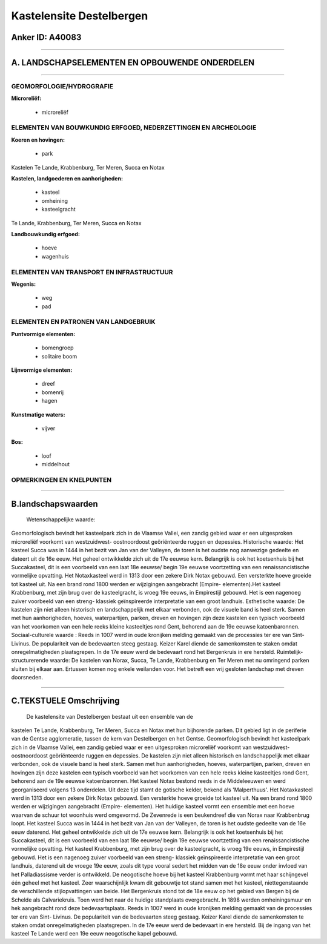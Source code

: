 Kastelensite Destelbergen
=========================

Anker ID: A40083
----------------

--------------

A. LANDSCHAPSELEMENTEN EN OPBOUWENDE ONDERDELEN
-----------------------------------------------

--------------

GEOMORFOLOGIE/HYDROGRAFIE
~~~~~~~~~~~~~~~~~~~~~~~~~

**Microreliëf:**

 * microreliëf

 

ELEMENTEN VAN BOUWKUNDIG ERFGOED, NEDERZETTINGEN EN ARCHEOLOGIE
~~~~~~~~~~~~~~~~~~~~~~~~~~~~~~~~~~~~~~~~~~~~~~~~~~~~~~~~~~~~~~~

**Koeren en hovingen:**

 * park

 
Kastelen Te Lande, Krabbenburg, Ter Meren, Succa en Notax

**Kastelen, landgoederen en aanhorigheden:**

 * kasteel
 * omheining
 * kasteelgracht

 
Te Lande, Krabbenburg, Ter Meren, Succa en Notax

**Landbouwkundig erfgoed:**

 * hoeve
 * wagenhuis

 

ELEMENTEN VAN TRANSPORT EN INFRASTRUCTUUR
~~~~~~~~~~~~~~~~~~~~~~~~~~~~~~~~~~~~~~~~~

**Wegenis:**

 * weg
 * pad

 

ELEMENTEN EN PATRONEN VAN LANDGEBRUIK
~~~~~~~~~~~~~~~~~~~~~~~~~~~~~~~~~~~~~

**Puntvormige elementen:**

 * bomengroep
 * solitaire boom

 
**Lijnvormige elementen:**

 * dreef
 * bomenrij
 * hagen

**Kunstmatige waters:**

 * vijver

 
**Bos:**

 * loof
 * middelhout

 

OPMERKINGEN EN KNELPUNTEN
~~~~~~~~~~~~~~~~~~~~~~~~~

--------------

B.landschapswaarden
-------------------

 Wetenschappelijke waarde:
Geomorfologisch bevindt het kasteelpark zich in de Vlaamse Vallei,
een zandig gebied waar er een uitgesproken microreliëf voorkomt van
westzuidwest- oostnoordoost geöriënteerde ruggen en depessies.
Historische waarde:
Het kasteel Succa was in 1444 in het bezit van Jan van der Valleyen,
de toren is het oudste nog aanwezige gedeelte en dateert uit de 16e
eeuw. Het geheel ontwikkelde zich uit de 17e eeuwse kern. Belangrijk is
ook het koetsenhuis bij het Succakasteel, dit is een voorbeeld van een
laat 18e eeuwse/ begin 19e eeuwse voortzetting van een
renaissancistische vormelijke opvatting. Het Notaxkasteel werd in 1313
door een zekere Dirk Notax gebouwd. Een versterkte hoeve groeide tot
kasteel uit. Na een brand rond 1800 werden er wijzigingen aangebracht
(Empire- elementen).Het kasteel Krabbenburg, met zijn brug over de
kasteelgracht, is vroeg 19e eeuws, in Empirestijl gebouwd. Het is een
nagenoeg zuiver voorbeeld van een streng- klassiek geïnspireerde
interpretatie van een groot landhuis.
Esthetische waarde: De kastelen zijn niet alleen historisch en
landschappelijk met elkaar verbonden, ook de visuele band is heel sterk.
Samen met hun aanhorigheden, hoeves, waterpartijen, parken, dreven en
hovingen zijn deze kastelen een typisch voorbeeld van het voorkomen van
een hele reeks kleine kasteeltjes rond Gent, behorend aan de 19e eeuwse
katoenbaronnen.
Sociaal-culturele waarde : Reeds in 1007 werd in oude kronijken
melding gemaakt van de processies ter ere van Sint- Livinus. De
populariteit van de bedevaarten steeg gestaag. Keizer Karel diende de
samenkomsten te staken omdat onregelmatigheden plaatsgrepen. In de 17e
eeuw werd de bedevaart rond het Bergenkruis in ere hersteld.
Ruimtelijk-structurerende waarde:
De kastelen van Norax, Succa, Te Lande, Krabbenburg en Ter Meren met
nu omringend parken sluiten bij elkaar aan. Ertussen komen nog enkele
weilanden voor. Het betreft een vrij gesloten landschap met dreven
doorsneden.

--------------

C.TEKSTUELE Omschrijving
------------------------

 De kastelensite van Destelbergen bestaat uit een ensemble van de
kastelen Te Lande, Krabbenburg, Ter Meren, Succa en Notax met hun
bijhorende parken. Dit gebied ligt in de periferie van de Gentse
agglomeratie, tussen de kern van Destelbergen en het Gentse.
Geomorfologisch bevindt het kasteelpark zich in de Vlaamse Vallei, een
zandig gebied waar er een uitgesproken microreliëf voorkomt van
westzuidwest- oostnoordoost geöriënteerde ruggen en depessies. De
kastelen zijn niet alleen historisch en landschappelijk met elkaar
verbonden, ook de visuele band is heel sterk. Samen met hun
aanhorigheden, hoeves, waterpartijen, parken, dreven en hovingen zijn
deze kastelen een typisch voorbeeld van het voorkomen van een hele reeks
kleine kasteeltjes rond Gent, behorend aan de 19e eeuwse katoenbaronnen.
Het kasteel Notax bestond reeds in de Middeleeuwen en werd georganiseerd
volgens 13 onderdelen. Uit deze tijd stamt de gotische kelder, bekend
als 'Malperthuus'. Het Notaxkasteel werd in 1313 door een zekere Dirk
Notax gebouwd. Een versterkte hoeve groeide tot kasteel uit. Na een
brand rond 1800 werden er wijzigingen aangebracht (Empire- elementen).
Het huidige kasteel vormt een ensemble met een hoeve waarvan de schuur
tot woonhuis werd omgevormd. De Zevenrede is een beukendreef die van
Norax naar Krabbenbrug loopt. Het kasteel Succa was in 1444 in het bezit
van Jan van der Valleyen, de toren is het oudste gedeelte van de 16e
eeuw daterend. Het geheel ontwikkelde zich uit de 17e eeuwse kern.
Belangrijk is ook het koetsenhuis bij het Succakasteel, dit is een
voorbeeld van een laat 18e eeuwse/ begin 19e eeuwse voortzetting van een
renaissancistische vormelijke opvatting. Het kasteel Krabbenburg, met
zijn brug over de kasteelgracht, is vroeg 19e eeuws, in Empirestijl
gebouwd. Het is een nagenoeg zuiver voorbeeld van een streng- klassiek
geïnspireerde interpretatie van een groot landhuis, daterend uit de
vroege 19e eeuw, zoals dit type vooral sedert het midden van de 18e eeuw
onder invloed van het Palladiassisme verder is ontwikkeld. De
neogotische hoeve bij het kasteel Krabbenburg vormt met haar schijngevel
één geheel met het kasteel. Zeer waarschijnlijk kwam dit gebouwtje tot
stand samen met het kasteel, niettegenstaande de verschillende
stijlopvattingen van beide. Het Bergenkruis stond tot de 18e eeuw op het
gebied van Bergen bij de Schelde als Calvariekruis. Toen werd het naar
de huidige standplaats overgebracht. In 1898 werden omheiningsmuur en
hek aangebracht rond deze bedevaartsplaats. Reeds in 1007 werd in oude
kronijken melding gemaakt van de processies ter ere van Sint- Livinus.
De populariteit van de bedevaarten steeg gestaag. Keizer Karel diende de
samenkomsten te staken omdat onregelmatigheden plaatsgrepen. In de 17e
eeuw werd de bedevaart in ere hersteld. Bij de ingang van het kasteel Te
Lande werd een 19e eeuw neogotische kapel gebouwd.

